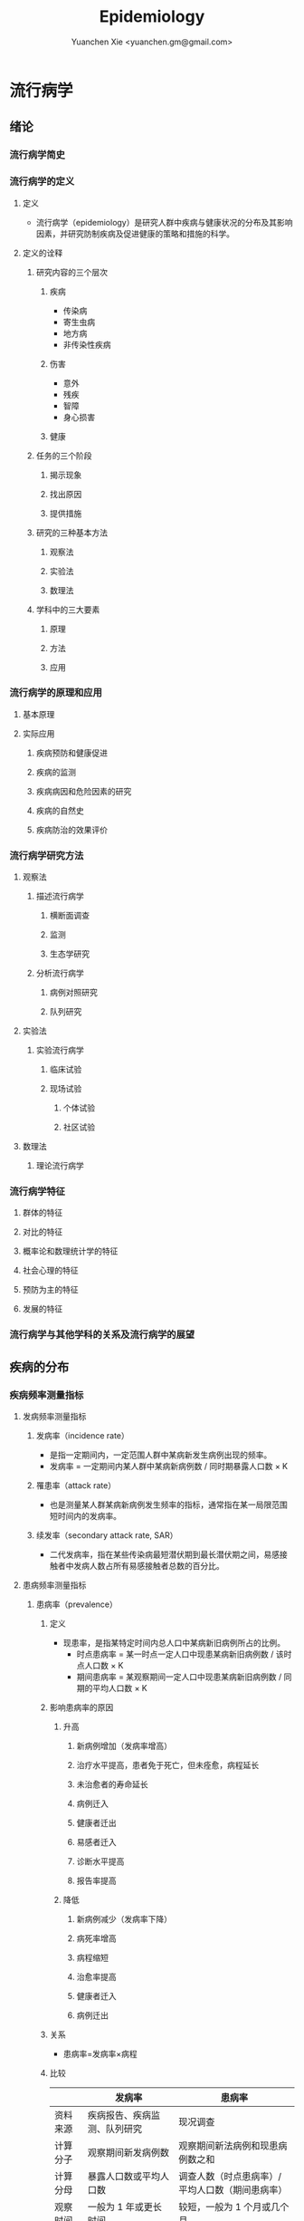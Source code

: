 #+TITLE: Epidemiology
#+AUTHOR: Yuanchen Xie <yuanchen.gm@gmail.com>
#+STARTUP: content
#+STARTUP: indent
* 流行病学
** 绪论
*** 流行病学简史
*** 流行病学的定义
**** 定义
- 流行病学（epidemiology）是研究人群中疾病与健康状况的分布及其影响因素，并研究防制疾病及促进健康的策略和措施的科学。
**** 定义的诠释
***** 研究内容的三个层次
****** 疾病
- 传染病
- 寄生虫病
- 地方病
- 非传染性疾病
****** 伤害
- 意外
- 残疾
- 智障
- 身心损害
****** 健康
***** 任务的三个阶段
****** 揭示现象
****** 找出原因
****** 提供措施
***** 研究的三种基本方法
****** 观察法
****** 实验法
****** 数理法
***** 学科中的三大要素
****** 原理
****** 方法
****** 应用
*** 流行病学的原理和应用
**** 基本原理
**** 实际应用
***** 疾病预防和健康促进
***** 疾病的监测
***** 疾病病因和危险因素的研究
***** 疾病的自然史
***** 疾病防治的效果评价
*** 流行病学研究方法
**** 观察法
***** 描述流行病学
****** 横断面调查
****** 监测
****** 生态学研究
***** 分析流行病学
****** 病例对照研究
****** 队列研究
**** 实验法
***** 实验流行病学
****** 临床试验
****** 现场试验
******* 个体试验
******* 社区试验
**** 数理法
***** 理论流行病学
*** 流行病学特征
**** 群体的特征
**** 对比的特征
**** 概率论和数理统计学的特征
**** 社会心理的特征
**** 预防为主的特征
**** 发展的特征
*** 流行病学与其他学科的关系及流行病学的展望
** 疾病的分布
*** 疾病频率测量指标
**** 发病频率测量指标
***** 发病率（incidence rate）
- 是指一定期间内，一定范围人群中某病新发生病例出现的频率。
- 发病率 = 一定期间内某人群中某病新病例数 / 同时期暴露人口数 × K
***** 罹患率（attack rate）
- 也是测量某人群某病新病例发生频率的指标，通常指在某一局限范围短时间内的发病率。
***** 续发率（secondary attack rate, SAR）
- 二代发病率，指在某些传染病最短潜伏期到最长潜伏期之间，易感接触者中发病人数占所有易感接触者总数的百分比。
**** 患病频率测量指标
***** 患病率（prevalence）
****** 定义
- 现患率，是指某特定时间内总人口中某病新旧病例所占的比例。
  + 时点患病率 = 某一时点一定人口中现患某病新旧病例数 / 该时点人口数 × K
  + 期间患病率 = 某观察期间一定人口中现患某病新旧病例数 / 同期的平均人口数 × K
****** 影响患病率的原因
******* 升高
******** 新病例增加（发病率增高）
******** 治疗水平提高，患者免于死亡，但未痊愈，病程延长
******** 未治愈者的寿命延长
******** 病例迁入
******** 健康者迁出
******** 易感者迁入
******** 诊断水平提高
******** 报告率提高
******* 降低
******** 新病例减少（发病率下降）
******** 病死率增高
******** 病程缩短
******** 治愈率提高
******** 健康者迁入
******** 病例迁出
****** 关系
- 患病率=发病率×病程
****** 比较
|              | 发病率                                         | 患病率                                                           |
|--------------+------------------------------------------------+------------------------------------------------------------------|
| 资料来源     | 疾病报告、疾病监测、队列研究                   | 现况调查                                                         |
| 计算分子     | 观察期间新发病例数                             | 观察期间新法病例和现患病例数之和                                 |
| 计算分母     | 暴露人口数或平均人口数                         | 调查人数（时点患病率）/平均人口数（期间患病率）                  |
| 观察时间     | 一般为 1 年或更长时间                          | 较短，一般为 1 个月或几个月                                      |
| 适用疾病种类 | 各种疾病                                       | 慢性病或病程较长疾病                                             |
| 特点         | 动态描述                                       | 静态描述                                                         |
| 用途         | 疾病流行强度                                   | 疾病现患状况或慢性病流行情况                                     |
| 影响因素     | 相对少，疾病流行情况、诊断水平、疾病报告质量等 | 较多，影响发病率变动的因素，病后死亡或痊愈及康复情况及患者病程等 |
***** 感染率（prevalence of infection）
- 是指在某时间内被检人群中某病原体现有感染者人群所占的比例，通常用百分率表示。
- 感染率的性质与患病率相似。
**** 死亡与生存频率
***** 死亡率（mortality rate）
- 表示在一定期间内，某人群中总死亡人数在该人群中所占的比例，是测量人群死亡危险最常用的指标。
***** 病死率（case fatality rate）
- 表示一定时期内因某病死亡者占该病患者的比例，表示某病患者因该病死亡的危险性。
***** 生存率（survival rate）
- 指接受某种治疗的病人或某病患者中，经 n 年随访尚存活的病人数所占的比例。
**** 疾病负担指标
***** 潜在减寿年数（potential years of life lost, PYLL）
- 是某病某年龄组人群死亡者的期望寿命与实际死亡年龄之差的总和，即死亡所造成的寿命损失。
***** 伤残调整寿命年（disability adjusted life year, DALY）
- 是指从发病到死亡所损失的全部健康寿命年，包括因早死所致的寿命损失年（years of life lost, YLL）
  和疾病所致伤残引起的健康寿命损失年（years lived with disability, YLD）两部分。
*** 疾病流行强度
**** 散发（sporadic）
- 是指发病率呈历年的一般水平，各病例间在发病时间和地点上无明显联系，表现为散在发生。
**** 暴发（outbreak）
- 是指在一个局部地区或集体单位中，短时间内突然发生很多症状相同的病人。
**** 流行（epidemic）
- 是指在某地区某病的发病率显著超过该病历年发病率水平。
**** 大流行（pandemic）
- 某病发病率显著超过该病历年发病率水平，疾病蔓延迅速，涉及地区广，在短期内跨越省界、国界甚至洲界形成世界性流行，称之为大流行。
*** 疾病的分布
**** 人群分布
***** 年龄
****** 横断面分析（cross sectional analysis）
- 分析同一时期不同年龄组或不同年代各年龄组的发病率、患病率或死亡率的变化，多用于某时期传染病或潜伏期较短疾病的年龄分析。
****** 出生队列分析（birth cohort analysis）
- 随访若干年，以观察发病情况。利用出生队列资料将疾病年龄分布和时间分布结合起来描述的方法。
***** 性别
***** 职业
***** 种族和民族
***** 婚姻与家庭
***** 行为生活方式
**** 地区分布
***** 国家间及国家内不同地区的分布
****** 疾病在不同国家间的分布
****** 疾病在同一国家内不同地区的分布
***** 城乡分布
****** 城市
****** 农村
***** 地区聚集性
****** 地方性（endemic）
******* 统计地方性
******* 自然地方性
******* 自然疫源性
****** 输入性疾病
***** 地方性疾病（endemic disease）
****** 该地区的居民发病率高
****** 其他地区居住的人群发病率低，甚至不发病
****** 迁入该地区一段时间后，其发病率和当地居民一致
****** 迁出该地区后，发病率下降，患病症状减轻或自愈
****** 当地的易感动物也可发生同样的疾病
**** 时间分布
***** 短期波动（rapid fluctuation）
- 一般是指持续几天、几周或几个月的疾病流行或疫情暴发，是疾病的特殊存在方式。
***** 季节性（seasonal variation, seasonality）
****** 严格的季节性
****** 季节性升高
***** 周期性（cyclic variation, periodicity）
***** 长期趋势（secular trend, secular change）
**** 疾病的人群、地区、时间分布的综合描述
***** 移民流行病学（migrant epidemiology）
- 若某病发病率或死亡率的差别主要是环境因素作用的结果，则该病在移民人群中的发病率或死亡率与原住国（地区）人群不同，
  而接近移居国（地区）当地人群的发病率或死亡率。
- 若该病发病率或死亡率的差别主要与遗传因素有关，则移民人群与原住国（地区）人群的发病率或死亡率近似，
  而不同于移居国（地区）当地人群。
** 描述性研究
*** 概述
**** 概念
***** 描述性研究（descriptive study）
- 是指利用常规监测记录或通过专门调查获得的数据资料（包括实验室检查结果），按照不同时间及不同人群特征进行分组，
  描述人群中有关疾病或健康状态以及有关特征和暴露因素的分布情况，在此基础上进行比较分析，
  获得疾病三间（人群、地区和时间）分布的特征，进而获得病因线索，提出病因假设。
***** 种类与特点
****** 种类
******* 现况研究
******* 病例报告（case report）
******* 病例系列分析（case series analysis）
******* 个案研究（case study）
******* 历史资料分析
******* 随访研究（follow-up study）
******* 生态学研究
****** 特点
******* 描述性研究以观察为主要研究手段，不对研究对象采取任何干预措施，仅通过观察、收集和分析相关数据，分析和总结研究对象或事件的特点
******* 描述性研究中，其暴露因素的分配不是随机的，且由于研究开始时一般不设立对照组，暴露与结局的时序关系无法确定等原因，对于暴露与结局的关系的因果推断存在一定的局限，但可作一些初步的比较性分析，为后续研究提供线索
***** 用途
****** 描述疾病或者某种健康状况的分布及发生发展的规律
****** 获得病因线索，提出病因假设
*** 现况研究
**** 概述
***** 概念
- 现况研究是通过对特定时点（或期间）和特定范围内人群中的疾病或健康状况和有关因素的分布状况的资料收集、描述，
  从而为进一步的研究提供病因线索。
- 横断面研究（cross sectional study），从观察时间上来说，其所收集的资料是在特定时间内发生的情况，一般不是过去的暴露史或疾病情况，
  也不是追踪观察将来的暴露与疾病情况。
- 患病率研究（prevalence study），从观察分析指标来说，由于这种研究说得到的频率指标一般为特定时间内调查群体的患病频率。
***** 特点
****** 一般在设计阶段不设对照组
****** 特定时间
****** 确定因果联系时受到限制
****** 对研究因素固有的暴露因素可以作因果推断
****** 用现在的暴露（特征）来替代或估计过去情况的条件
****** 定期重复进行可以获得发病率资料
***** 研究类型与用途
****** 普查（census）
- 全面调查，是指在特定时点或时期内、特定范围内的全部人群（总体）作为研究对象的调查。
******* 目的
******** 早期发现、早期诊断和早期治疗病人
******** 了解慢性病的患病及急性传染病的疫情分布
******** 了解当地居民健康水平
******** 了解人体各类生理生化指标的正常值范围
******* 优点
******** 调查对象为全体目标人群，不存在抽样误差
******** 可以同时调查目标人群中多种疾病或健康状况的分布情况
******** 能发现目标人群中的全部病例，在实现「三早」预防的同时，全面地描述疾病的分布与特征，为病因分析研究提供线索
******* 缺点
******** 不适用于患病率低且无简便易行诊断手段的疾病
******** 由于工作量大而不易细致，难免存在漏查
******** 调查人员涉及面广，掌握调查技术和检查方法的熟练程度不一，对调查项目的理解往往很难统一和标准化，较难保证调查质量
******** 耗费的人力、物力资源一般较大，费用往往较高
****** 抽样调查（sampling survey）
- 是相对于普查的一种比较常用的现况研究方法，指通过随机抽样的方法，对特定时点、特定范围内人群的一个代表性样本进行调查，
  以样本的统计量来估计总体参数所在范围，即通过对样本中的研究对象的调查研究来推论其所在总体的情况。
******* 确定高危人群
******* 评价疾病监测、预防接种等防治措施的效果
**** 设计与实施
***** 明确调查目的与类型
***** 确定研究对象
***** 确定样本量和抽样方法
****** 样本量
******* 预期现患率（ /p/ ）
- 50%时，所需样本量最大
******* 对调查结果精确性的要求
- 容许误差（ /d/ ）越大，所需样本量就越小
******* 要求的显著性水平（α）
- α值越小，即显著性水平要求越高，样本量要求越大
******* n×p>5
- S_p = sqrt(pq/n)
- n = pq/(S_p)^2 = pq/(d/z_α)^2 = (z^α)^2×pq/d^2
******* n×p≦5
- Poisson 分布估算样本量
****** 抽样方法
******* 单纯随机抽样（simple random sampling）
******* 系统抽样（systematic sampling）
******** 优点
********* 可以在不知道总体单位数的情况下进行抽样
********* 在现场人群中较易进行
********* 样本是从分布在总体内部的各部分的单元中抽取的，分布比较均匀，代表性较好
******** 缺点
********* 假如总体各单位的分布有周期性趋势，而抽取的间隔恰好与此周期或其倍数吻合，则可能使样本产生偏性
******* 分层抽样（stratified sampling）
- 先将总体按某种特征分为若干次级总体（层），再从每一层内进行单纯随机抽样，组成一个样本。
- 每一层内个体变异越小越好，层间变异则越大越好。
******** 按比例分配（proportional allocation）
- 各层内抽样比例相同。
******** 最优分配（optimum allocation）
- 各层抽样比例不同，内部变异小的层抽样比例小，内部变异大的层抽样比例大，此时获得的样本均数或样本率的方差最小。
******* 整群抽样（cluster sampling）
******** 单纯整群抽样（simple cluster sampling）
******** 二阶段抽样（two stages sampling）
******** 特点
********* 易于组织、实施方便，可以节省人力、物力
********* 群间差异越小，抽取的群越多，则精确度越高
********* 抽样误差较大，常在单纯随机抽样样本量估算的基础上再增加 1/2
******* 多阶段抽样（multi-stage sampling）
***** 资料收集、整理与分析
****** 确定拟收集资料的内容
****** 调查员培训
****** 资料的收集方法
****** 资料的整理与分析
**** 偏倚及其控制
***** 常见的偏倚（bias）
- 从研究设计、到实施、到数据处理和分析的各个环节中产生的系统误差，以及结果解释、推论中的片面性，
  导致研究结果与真实情况之间出现倾向性的差异，从而错误地描述暴露与疾病之间的联系，则称之为偏倚。
***** 偏倚的控制
**** 优缺点
*** 现况研究实例
**** 目的和研究类型
**** 研究对象、样本量及抽样方法
**** 研究内容和资料的收集、整理与分析
**** 研究结论
*** 生态学研究（ecological study）
**** 概述
***** 生态学研究，相关性研究（correlational study）
- 是描述性研究的一种类型，它是在群体的水平上研究某种暴露因素与疾病之间的关系，以群体为观察和分析单位，
  通过描述不同人群中某因素的暴露状况与疾病的频率，分析该暴露因素与疾病之间的关系。
***** 特点
- 生态学研究在收集疾病和健康状态以及某暴露因素的资料时，不是以个体为观察和分析的单位，而是以群体为单位的，
  这是生态学研究的最基本特征。
***** 用途
****** 提供病因线索，产生病因假设
****** 评估人群干预措施的效果
**** 类型
***** 生态比较研究（ecological comparison study）
***** 生态趋势研究（ecological trend study）
**** 优缺点
***** 优点
***** 局限性
****** 生态学缪误（ecological fallacy）
- 最主要的缺点。
- 由于生态学研究以各个不同情况的个体“集合”而成的群体（组）为观察和分析的单位，以及存在的混杂因素等原因而造成研究结果与真实情况不符。
****** 混杂因素往往难以控制
****** 生态学研究难以确定两变量之间的因果联系
**** 地理信息系统（geographic information system, GIS）在生态学研究中的应用
**** 实例
** 队列研究（cohort study）
*** 概述
**** 概念
- 队列研究是将人群按是否暴露于某可疑因素及其暴露程度分为不同的亚组，追踪其各自的结局，比较不同亚组之间结局频率的差异，
  从而判定暴露因子与结局之间有无因果关联及关联大小的一种观察性研究（observational study）方法。
- 暴露（exposure）是指研究对象接触过某种待研究的物质（如重金属）或具有某种待研究的特征（如年龄、性别及遗传等）或行为（如吸烟）。
- 暴露在不同的研究中有不同的含义，可以是有害的，也可以是有益的，但一定是本研究需要探讨的因素，因此它是与特定的研究目的密切相关的。
- 出生队列（birth cohort），指特定时期内出生的一组人群。
- 暴露队列（exposure cohort），泛指具有某种共同暴露或特征的一组人群。
- 危险因素（risk factor），泛指能引起某特定不良结局（outcome）发生，或使其发生的概率增加的因子，
  包括个人行为、生活方式、环境和遗传等多方面的因素。
**** 基本原理、基本特点
***** 属于观察法
***** 设立对照组
***** 由「因」及「果」
***** 能确证暴露与结局的因果关系
**** 研究目的
***** 检验病因假设
***** 评价预防效果
***** 研究疾病的自然史
***** 新药的上市后监测
**** 研究类型
***** 前瞻性队列研究
****** 应有明确的检验假设
****** 所研究疾病的发病率或死亡率应较高
****** 应明确规定暴露因素
****** 应明确规定结局变量
****** 应有把握获得足够的观察人群
****** 大部分观察人群应能被随访到研究结束
****** 应有足够的人力、财力、物力支持该项工作
***** 历史性队列研究
****** 应有明确的检验假设
****** 所研究疾病的发病率或死亡率应较高
****** 应明确规定暴露因素
****** 应明确规定结局变量
****** 应有把握获得足够的观察人群
****** 在过去某段时间内是否有足够数量的、完整可靠的有关研究对象的暴露和结局的历史记录或档案材料
***** 双向性队列研究
*** 研究设计与实施
**** 确定研究因素
**** 确定研究结局
- 结局变量（outcome variable），结果变量，是指随访观察中将出现的预期结果事件，也即研究者希望追踪观察的事件。
  结局就是队列研究观察的自然终点（natural end）。
**** 确定研究现场与研究人群
***** 研究现场
***** 研究人群
****** 暴露人群（exposure population）
******* 职业人群
******* 特殊暴露人群
******* 一般人群
******* 有组织的人群团体
****** 对照人群（control population）
******* 内对照（internal control）
- 先选择一组研究人群，将其中暴露于所研究因素的对象作为暴露组，其余非暴露者即为对照组。
******* 外对照（external control）
- 当选择职业人群或特殊暴露人群作为暴露人群时，常需在人群之外去寻找对照组。
******* 总人口对照（total population control）
******* 多重对照（multiple control）
**** 确定样本量
***** 问题
****** 暴露组与对照组的比例
****** 失访率
***** 影响样本量的因素
****** 一般人群（对照人群）中所研究疾病的发病率 p_0
- 在暴露组发病率 p_1 > p_0，且 p_1 与 p_0 之差一定的条件下，p_0 越接近 0.5，则所需样本量就越大。
****** 暴露组与对照组人群发病率之差
****** 要求的显著性水平
****** 功效（power），把握度（1-β）
***** 样本量的计算
**** 资料的收集与随访
***** 基线资料的收集
- 基线信息（baseline information）
***** 随访（follow up）
****** 随访对象与方法
****** 随访内容
****** 观察终点（end-point）
- 是指研究对象出现了预期的结果，达到了这个观察终点，就不再对该研究对象继续随访。
****** 观察终止时间
- 整个研究工作截止的时间，也即预期可以得到结果的时间。
****** 随访间隔
****** 随访者
**** 质量控制
*** 资料的整理与分析
**** 基本整理模式
**** 人时的计算
***** 以个人为单位计算暴露人年（精确法）
***** 用近似法计算暴露人年
***** 用寿命表法计算人年
**** 率的计算
***** 常用指标
****** 累积发病率（cumulative incidence）
- 研究人群的数量较大且比较稳定。
- 量值变化范围为 0~1。
****** 发病密度（incidence density）
- 队列研究观察的时间比较长，需以观察人时为分母计算发病率，用人时为单位计算出来的率带有瞬时频率性质称为发病密度。
****** 标化比
- 标化死亡比（standardized mortality ratio, SMR）
- 标化比例死亡比（standardized proportional mortality ratio, SPMR）
***** 显著性检验
****** u 检验
****** 其他
**** 效应的估计
***** 相对危险度（RR），危险度比（risk ratio）或率比（rate ratio）
- 暴露组发病或死亡的危险是对照组的多少倍。
***** 归因危险度（AR），特异危险度、危险度差（risk difference, RD）、超额危险度（excess risk）
- 暴露组发病率与对照组发病率相差的绝对值。
***** 归因危险度百分比（AR%），病因分值（etiologic fraction, EF）
- 暴露人群中的发病或归因于暴露的部分占全部发病或死亡的百分比。
***** 人群归因危险度（population attributable risk, PAR），人群病因分值（population etiologic fraction, PEF）
- 总人群发病率中归因于暴露的部分。
***** 人群归因危险度百分比（PAR%）
- 指 PAR 占总人群全部发病（或死亡）的百分比。
***** 剂量-反应关系的分析
- 如果某种暴露存在剂量-效应关系（dose-effect relationship），即暴露的剂量越大，其效应越大，则该种暴露作为病因的可能性就越大。
*** 常见的偏倚及其控制
**** 选择偏倚
**** 失访偏倚
- 失访（loss to follow-up）
*** 优点与局限性
**** 优点
***** 研究对象的暴露资料是在结局发生之前收集的，并且都是由研究者亲自观察得到的，所以资料可靠，一般不存在回忆偏倚
***** 可以直接获得暴露组和对照组人群的发病或死亡率，可直接计算出 RR 和 AR 等反映疾病危险强度的指标，可以充分而直接地分析暴露的病因作用
***** 由于病因发生在前，疾病发生在后，因果现象发生的时间顺序是合理的，加之偏倚较少，又可直接计算各项测量疾病危险强度的指标，一般可证实病因联系
***** 有助于了解人群疾病的自然史，有时还可能获得多种预期以外的疾病的结局资料，可分析一因与多种疾病的关系
**** 局限性
***** 不适于发病率很低的疾病的病因研究，这种情况下需要的研究对象数量太大，前瞻性队列研究一般难以达到
***** 由于随访时间较长，对象不易保持依从性，容易产生失访偏倚。应尽量缩短随访期
***** 在随访过程中，未知变量引入人群，或人群中已知变量的变化，都可使结局受到影响，使分析复杂化
***** 研究耗费的人力、物力、财力和时间较多
** 病例对照研究（case-control study）
*** 基本原理
- 以当前已经确诊的还有某特定疾病的一组病人作为病例组，以不患有该病但具有可比性的一组个体作为对照组，
  通过询问、实验室检查或复查病史，搜集研究对象既往各种可能的危险因素的暴露史，测量并比较病例组与对照组中各因素的暴露比例，
  经统计学检验，若两组差别有意义，则可认为因素与疾病之间存在着统计学上的关联。
- 在评估了各种偏倚对研究结果的影响之后，再借助病因推断技术，推断出某个或某些暴露因素是疾病的危险因素，从而达到探索和检验疾病病因假说的目的。
*** 研究类型
**** 病例与对照不匹配
**** 病例与对照匹配
- 匹配（matching），配比，即要求对照在某些因素或特征上与病例保持一致，目的是对两组进行比较时排除匹配因素的干扰。
***** 频数匹配（frequency matching）
- 频数匹配首先应当知道或估计出匹配变量每一层的病例数，然后从备选对照中选择对照，直至达到每层所要求的数目，
  不一定要求绝对数相等，重要的是比例相同。
***** 个体匹配（individual matching）
- 以病例和对照个体为单位进行匹配叫个体匹配。
- 1:1 匹配，即为每一个病例配一名对照，又称配对（pair matching）。
**** 衍生的研究类型
***** 巢式病例对照研究（nested case-control study, case control study nested in a cohort）
***** 病例队列研究（case-cohort study）
***** 病例交叉设计（case-crossover design）
***** 病例时间对照设计（case-time-control design）
***** 病例病例研究（case-case study）
*** 一般实施步骤
**** 提出假设
**** 明确适宜的研究类型
**** 病例与对照的来源与选择
- 医院为基础的病例对照研究（hospital-based case-control study）
- 社区为基础的病例对照研究（community-based case-control study）
- 人群为基础的病例对照研究（population-based case-control study）
***** 病例的选择
****** 对疾病的规定
****** 对病例其他特征的规定
***** 对照的选择
****** 原则
******* 排除选择偏倚
******* 缩小信息偏倚
******* 缩小不清楚或不能很好测量的变量引起的残余混杂
******* 在满足真实性要求的逻辑限制的前提下使统计把握度达到最大
****** 实际来源
******* 同一个或多个医疗机构中诊断的其他病例
******* 病例的邻居或所在同一居委会、住宅区内的健康人或非该病病人
******* 社会团体人群中的非该病病人或健康人
******* 社区人口中的非该病病人或健康人
******* 病例的配偶、同胞、亲戚、同学或同事等
***** 比较以社区为基础和以医院为基础的病例对照研究
| 以社区为基础                               | 以医院为基础                             |
|--------------------------------------------+------------------------------------------|
| 可以较好地确定源人群                       | 研究对象的可及性好                       |
| 对照的暴露史更可能反映病例源人群的暴露情况 | 比较容易从医疗记录和生物标本收集暴露信息 |
**** 确定样本量
***** 影响因素
****** 研究因素在对照组中的暴露率 p_0
****** 预期中该因素的效应强度
****** 希望达到的检验的显著性水平，即Ⅰ类错误的概率α
****** 希望达到的检验功效也即把握度（1-β）
***** 估计方法
- 所估计的样本量并非绝对精确的数值
- 样本量越大，结果的精确度越好。实际工作中应当权衡利弊
- 总样本量相同的情况下，病例组和对照组样本量相等时统计学效率最高
****** 非匹配设计且病例数与对照数相等
****** 非匹配设计且病例数与对照数不等
****** 1:1 配对设计
****** 1:R 匹配设计
**** 研究因素的选定与测量
***** 变量的选定
***** 变量的定义
***** 变量的测量
**** 资料的收集
*** 资料的整理与分析
**** 资料的整理
***** 原始资料的核查
***** 原始资料的录入
**** 资料的分析
***** 描述性的统计
****** 描述研究对象的一般特征
****** 均衡性检验
***** 统计性推断
- 比值比（odds ratio, OR），暴露者的疾病危险性为非暴露者的多少倍。
****** 不匹配不分层资料
****** 不匹配分层资料
****** 分级暴露资料
****** 匹配资料
****** 归因分值（attributable fraction, AF），病因分值（etiologic fraction, EF）
***** 功效（power），把握度
- 拒绝无效假设的能力。
*** 常见偏倚及其控制
**** 选择偏倚
- 由于选入的研究对象与未选入的研究对象在某些特征上存在差异而引起的系统误差称为选择偏倚。
***** 入院率偏倚（admission rate bias），Berkson 偏倚
***** 现患病例-新发病例偏倚（prevalence-incidence bias），奈曼偏倚（Neyman bias）
***** 检出症候偏倚（detection signal bias），暴露偏倚（unmasking bias）
***** 时间效应偏倚（time effect bias）
**** 信息偏倚
***** 回忆偏倚（recall bias）
***** 调查偏倚（investigation bias）
**** 混杂偏倚
*** 研究实例
**** 研究背景
**** 研究方法
**** 主要研究结果
*** 优点与局限性及实施时应注意的问题
**** 优点
| 病例对照研究                                 | 队列研究                                                           |
|----------------------------------------------+--------------------------------------------------------------------|
| 特别适用于罕见病的研究，不需要太多研究对象   | 资料可靠，一般不存在回忆偏倚                                       |
| 相对更省力、省钱、省时间，较易于组织实施     | 可以直接获得暴露组和对照组人群的发病率或死亡率，分析暴露的病因作用 |
| 不仅应用于病因的探讨，而且广泛应用于许多方面 | 检验病因假说的能力较强，一般可证实病因联系                         |
| 可以同时研究多个因素与某种疾病的联系         | 有助于了解人群疾病的自然史。分析一种原因与多种疾病的关系           |
| 对研究对象多无损害                           | 样本量大，结果比较稳定                                             |
**** 局限性
| 病例对照研究                                           | 队列研究                                                         |
|--------------------------------------------------------+------------------------------------------------------------------|
| 不适于研究人群中暴露比例低的因素，因为需要很大的样本量 | 不适于发病率很低的疾病的病因研究，因为需要的研究对象数量太大     |
| 选择研究对象时，难以避免选择偏倚                       | 由于随访时间较长，对象不易保持依从性，容易产生各种各样的失访偏倚 |
| 信息的真实性难以保证，暴露与疾病的时间先后常难以判断   | 研究耗费的人力、物力、财力和时间较多                             |
| 获取既往信息时，难以避免回忆偏倚                       | 由于消耗太大，对研究设计的要求更严密                             |
| 不能测定暴露组和非暴露组疾病的率                       |                                                                  |
**** 实施病例对照应注意的问题
** 实验流行病学（experimental epidemiology）
*** 概述
**** 实验流行病学，流行病学实验（epidemiological experiment）
- 是指研究者根据研究目的，按照预先确定的研究方案将研究对象随机分配到试验组和对照组，对试验组人为地施加或减少某种因素，
  然后追踪观察该因素的作用结果，比较和分析两组或多组人群的结局，从而判断处理因素的效果。
**** 基本特点
***** 属于前瞻性研究
***** 随机分组
***** 具有均衡可比的对照组
***** 有人为施加的干预措施
**** 主要类型
***** 临床试验（clinical trial）
***** 现场试验（field trial）
***** 社区试验（community trial），社区干预试验（community intervention trial）
**** 主要用途
***** 验证假设
***** 评价疾病防治效果
*** 临床试验
**** 概念和目的
- 以病人为研究对象，按照随机的原则分组，评价临床各种治疗措施有效性的方法。
***** 对新药进行研究
***** 对目前临床上应用的药物或治疗方案进行评价，从中找出一种最有效的方案
**** 分期
***** Ⅰ期临床试验
***** Ⅱ期临床试验
***** Ⅲ期临床试验
***** Ⅳ期临床试验
**** 特点
***** 具有实验性研究的特性
****** 对照
****** 随机化
****** 盲法
****** 重复
***** 研究对象具有特殊性
***** 要考虑医学伦理学问题
***** 要科学评价临床疗效
**** 设计和实施
***** 制订试验计划
****** 明确试验的目的
****** 明确试验对象的具体要求和来源
****** 明确规定研究因素
****** 确定观察指标
****** 确定随访观察时间及资料的收集方法
****** 资料收集后要进行整理和分析，设计时说明统计分析方法
***** 确定研究人群
****** 必须使用统一的人选和排除标准，确保试验组和对照组的可比性
****** 入选的研究对象应能从试验中受益
****** 尽可能选择已确诊的或症状和体征明显的病人作研究对象
****** 尽可能不用孕妇作为研究对象
****** 尽量选择依从者作研究对象
***** 确定样本含量
****** 决定样本量大小的因素
******* 计数资料等为分析指标时，频率指标越低，所需的样本量越大
******* 试验组和对照组结局事件比较的数值差异越小，所需的样本量越大
******* 检验的显著水平α（Ⅰ型错误的概率）和检验功效 1-β（β为Ⅱ型错误的概率）：α和β越小，所需样本量越大
******* 单侧检验所需样本量小，双侧检验所需样本量大
****** 最终确定研究所需样本量时，注意
******* 计算说得的 N 是一组人群（试验组或对照组）的大小
******* 考虑到可能发生的失访，应在公式计算的基础上增加 10%~15%作为实际应用的样本量
***** 设立严格的对照
****** 影响研究效应的主要因素
******* 不能预知的结局（unpredictable outcome）
******* 疾病的自然史
******* 霍桑效应（Hawthorne effect）
- 正在进行的研究对被研究者的影响（常常是有利的影响）。
******* 安慰剂效应（placebo effect）
******* 潜在的未知因素的影响
****** 常用的对照方法
******* 标准对照（standard control），阳性对照（positive control）
******* 安慰剂对照（placebo control），阴性对照（negative control）
******* 交叉对照（crossover control）
******* 互相对照（mutual control）
******* 自身对照（self control）
***** 随机分组
****** 原则
- 随机化是为了使对照组与试验组具有可比性，提高研究结果的真实性，减少偏倚。
- 每位研究对象被分配到试验组或对照组的机会相等，而不受研究者或受试者主观愿望或客观因素所影响。
****** 方法
******* 简单随机法（simple randomization）
******* 区组随机法（block randomization）
******* 分层随机法（stratified randomization）
***** 应用盲法
****** 单盲（single blind）
****** 双盲（double blind）
****** 三盲（triple blind）
***** 收集、整理与分析资料
****** 收集资料
****** 整理资料
******* 不合格（ineligibility）的研究对象
******* 不依从（noncompliance）的研究对象
- 随机对照干预试验实际依从和分组
  |                | A 治疗                     | A 治疗      | B 治疗      | B 治疗                     |
  |----------------+----------------------------+-------------+-------------+----------------------------|
  | 实际依从情况   | 未完成 A 治疗或改为 B 治疗 | 完成 A 治疗 | 完成 B 治疗 | 未完成 B 治疗或改为 A 治疗 |
  | 资料整理后分组 | ①                         | ②          | ③          | ④                         |
******** 意向性分析（intention-to-treat(ITT) analysis）
- 比较①组+②组与③组+④组。反映了原来试验意向干预的效果。
******** 遵循研究方案分析（per-protocol(PP) analysis）
- 比较①组和③组，而不分析②组和④组。
******** 接受干预措施分析
- 比较①组+④组和②组+③组。
******* 失访（loss to follow-up）的研究对象
****** 分析资料
******* 有效率（effective rate）
- 治疗有效例数 / 治疗的总例数 × 100%
******* 治愈率（cure rate）
- 治愈例数 / 治疗总人数 × 100%
******* 病死率（case fatality rate）
- 因该病死亡人数 / 某病受治疗人数 × 100%
******* 不良事件发生率（adverse event rate）
- 发生不良事件病例数 / 可供评价不良事件的总病例数 × 100%
******* 生存率（survival rate）
- N 年生存率 = N 年存活的病例数 / 随访满 N 年的病例数 × 100%
******* 相对危险度降低（relative risk reduction, RRR）
- (对照组事件发生率 - 试验组事件发生率) / 对照组事件发生率
******* 绝对危险度降低（absolute risk reduction, ARR）
- 对照组事件发生率 - 试验组事件发生率
******* 需治疗人数（number needed to treat, NNT）
- NNT = 1/ARR
***** 多因素试验设计
**** 偏倚及其控制
***** 选择偏倚
***** 测量偏倚
***** 干扰和沾染
***** 依从性
*** 现场试验和社区试验
**** 主要目的
***** 评价预防措施的效果
***** 验证病因和危险因素
***** 评价卫生服务措施和公共卫生实践的质量
**** 设计类型
***** 随机对照试验
***** 整群随机对照试验
***** 类试验
**** 设计和实施中应注意的问题
***** 结局变量的确定
***** 减少失访
***** 避免「沾染」
***** 控制混杂因素
**** 评价效果的指标
***** 保护率（protection rate, PR）
- (对照组发病（或死亡）率 - 试验组发病（或死亡）率) / 对照组发病（或死亡）率 × 100%
***** 效果指数（index of effectiveness, IE）
- 对照组发病率 / 试验组发病率
***** 抗体阳转率（antibody positive conversion rate）
- 抗体阳性人数 / 疫苗接种人数 × 100%
***** 抗体几何平均滴度（GMT）
- GMT = (anti log2^m)×C = 2^m/C
*** 优缺点和注意的问题
**** 优缺点
***** 优点
****** 按照随机化的方法，将研究对象分为试验组和对照组，提高了可比性，能较好地控制研究中的偏倚和混杂
****** 前瞻性研究，通过随访将每个对象的干预过程和结局自始至终观察到底，通过和对照组比较，最终的论证强度高
****** 有助于了解疾病的自然史，并且可以获得一种干预和多个结局的关系
***** 缺点
****** 整个试验设计和实施条件要求高、控制严、难度大，在实际工作中有时难以做到
****** 受干预措施适用范围的约束，所选择的研究对象代表性不够，以致会不同程度影响试验结果推论到总体
****** 研究人群数量大，随访时间长，依从性不易做得很好，影响试验效应的评价
****** 由于研究因素是研究者为实现研究目的而施加于研究对象，故容易涉及伦理道德问题
**** 应注意的问题
***** 伦理道德（ethics）问题
****** 研究必须遵从普遍接受的科学原则，保证涉及人群的试验能够获得有科学价值的结果
****** 每项人体试验的设计与实施均应在试验方案中明确说明
****** 受试人群能够从研究的结果中受益
****** 受试者必须是自愿参加并且对研究项目有充分了解（知情同意）
****** 尊重受试者保护自身的权利，尽可能采取措施将影响降至最低
****** 任何新的预防或干预措施一般应当同目前常用（标准）的措施比较
****** 较长的试验期限可能会导致「延误」问题
***** 可行性问题
***** 随机化分组和均衡性问题
***** 报告研究结果要注意的问题
** 筛检（screening）
*** 概述
**** 概念
- 运用快速、简便的试验、检查或其他方法，将健康人群中那些可能有病或缺陷、但表面健康的个体，同那些可能无病者鉴别开来。
**** 目的与应用
***** 在外表健康的人群中发现可能患有某病的个体，并进一步进行确诊和早期治疗，实现二级预防
***** 发现人群中某些疾病的高位个体，并从病因学的角度采取措施，以减少疾病的发生，降低发病率，达到一级预防
***** 识别疾病的早期阶段，帮助了解疾病的自然史，揭示疾病的「冰山现象」
**** 类型
***** 对象的范围
****** 整群筛检（mass screening），普查
- 在疾病患（发）病率很高的情况下，对一定范围内人群的全体对象进行普遍筛检
****** 选择性筛检（selective screening）
***** 项目的多少
****** 单项筛检（single screening）
****** 多项筛检（multiple screening）
***** 目的
****** 治疗性筛检（therapeutic screening）
****** 预防性筛检（preventive screening）
**** 实施原则
***** 筛检的疾病
***** 疾病的筛检试验
***** 疾病的治疗
***** 整个筛检项目
**** 伦理学问题
*** 筛检试验（screening test）的评价
**** 定义
- 用于识别外表健康的人群中可能患有某疾病的个体或未来发病危险性高的个体的方法。
|      | 筛检试验                                     | 诊断试验                                             |
|------+----------------------------------------------+------------------------------------------------------|
| 对象 | 表面健康的人或无症状的病人                   | 病人或筛检阳性者                                     |
| 目的 | 把可能患有某病的个体与可能无病者区分开来     | 把病人与可疑有病但实际无病的人区分开来               |
| 要求 | 快速、简便，有高灵敏度，尽可能发现所有的病人 | 复杂、准确性和特异度高，结果具有更高的准确性和权威性 |
| 费用 | 经济、简单、廉价                             | 一般花费较高                                         |
| 处理 | 阳性者须进一步作诊断试验以确诊               | 阳性者要随之以严密观察和及时治疗                     |
***** 简单性
***** 廉价性
***** 快速性
***** 安全性
***** 可接受性
**** 评价方法
***** 确定「金标准」
- 金标准，指当前临床医学界公认的诊断疾病的最可靠的方法。
***** 选择受试对象
***** 确定样本量
***** 整理评价结果
| 筛检试验 | 金标准患者 | 金标准非患者 | 合计 |
|----------+------------+--------------+------|
| 阳性     | 真阳性 A   | 假阳性 B     | R_1  |
| 阴性     | 假阳性 C   | 真阴性 D     | R_2  |
|----------+------------+--------------+------|
| 合计     | C_1        | C_2          | N    |
**** 评价指标
***** 真实性（validity），效度，准确性（accuracy）
- 测量值与实际值相符合的程度。
****** 灵敏度（sensitivity），真阳性率（true positive rate）
- 实际有病而按该筛检试验的标准被正确地判为有病的百分比。
- = A/(A+C) ×100%
****** 假阴性率（false negative rate），漏诊率
- 实际有病，根据筛检试验被确定为无病的百分比。
- = C/(A+C) ×100%
****** 特异度（specificity），真阴性率（true negative rate）
- 实际无病按该筛检标准被正确地判为无病的百分比。
- = D/(B+D) ×100%
****** 假阳性率（false positive rate），误诊率
- 实际无病，但根据筛检被判为有病的百分比。
- = B/(B+D) ×100%
****** 正确指数，约登指数（Youden's index）
- 正确指数 = (灵敏度 + 特异度)-1 = 1-(假阴性率 + 假阳性率)
****** 似然比（likelihood ratio, LR）
- 同时反映灵敏度和特异度的复合指标，即有病者中得到某一筛检试验结果的概率与无病者得出这一概率的比值。
- 全面反映了筛检试验的诊断价值，只涉及灵敏度与特异度，不受患病率的影响。
******* 阳性似然比（positive likelihood ratio, +LR）
- 反映了筛检试验正确判断阳性的可能性是错误判断阳性可能性的倍数。比值越大，试验结果阳性时为真阳性的概率越大。
- +LR = 真阳性率 / 假阳性率 = 灵敏度 / (1- 特异度 )
******* 阴性似然比（negative likelihood ratio, -LR）
- 表示错误判断阴性的可能性是正确判断阴性可能性的倍数。比值越小，试验结果阴性时为真阴性的可能性越大。
- -LR = 假阴性率 / 真阴性率 = (1- 灵敏度) / 特异度
***** 可靠性（reliability），信度，精确度（precision），可重复性（repeatability）
- 在相同条件下用某测量工具重复测量同一受试者时获得相同结果的稳定程度。
****** 标准差和变异系数
- 变异系数（coefficient variance, CV）
- CV = (标准差 / 算术均数) × 100%
****** 符合率与 Kappa 值
******* 符合率（agreement/consistency rate），一致率
- = (A+D)/(A+B+C+D)×100%
******* Kappa
- = (N(A+D) - (R_1 C_1 + R_2 C_2)) / (N^2 - (R_1 C_1 + R_2 C_2))
****** 实际工作中，影响筛检试验可靠性的因素
******* 受试对象生物学变异
******* 观察者
******* 实验室条件
***** 预测值
- 当灵敏度与特异度一定，疾病患病率降低时，阳性预测值降低，阴性预测值升高。
- 当患病率不变，降低灵敏度，特异度将升高，此时阳性预测值将升高，阴性预测值将下降。
****** 阳性预测值（positive predictive value）
- 筛检试验阳性者患目标疾病的可能性。
- = A / (A+B) × 100%
- = 灵敏度×患病率 / (灵敏度×患病率 + (1-患病率)(1-特异度))
****** 阴性预测值（negative predictive value）
- 筛检试验阴性者不患目标疾病的可能性。
- = D / (C+D) × 100%
- = 特异度×(1-患病率) / (特异度×(1-患病率) + (1-灵敏度)×患病率)
**** 筛检试验阳性结果截断值的确定
- 截断值（cut off point），临界点
***** 临界点的选择
****** 如疾病的预后差，漏诊病人可能带来严重后果，且目前又有可靠的治疗方法，则临界点向左移
- 提高灵敏度，尽可能发现可疑病人，但会使假阳性增多。
****** 如疾病的预后不严重，且现有诊疗方法不理想，临界点可右移
- 提高特异度，尽可能将非患者鉴别出来，减少假阳性率。
****** 如果假阳性者作进一步诊断的费用太高，为了节约经费，也可考虑将临界点向右移
****** 如果灵敏度和特异度同等重要，可将临界点定在非病人与病人的分布曲线的交界处
***** 受试者工作特征曲线（receiver operator characteristic curve, ROC 曲线）
- 横轴表示假阳性率（1-特异度），纵轴表示真阳性率（灵敏度），
  曲线上任意一点代表某项筛检试验的特定阳性标准值相对应的灵敏度和特异度对子。
- 将最接近 ROC 曲线左上角那一点定为最佳临界点。
- ROC 曲线下面积反映了诊断试验价值的大小，面积越大，越接近 1.0，诊断的真实度越高；
  越接近 0.5，诊断的真实度越低；当等于 0.5 时，则无诊断价值。
*** 筛检效果的评价
**** 筛检效果的评价指标
***** 收益（yield），收获量
- 指经筛检后能使多少原来未发现的病人（或临床前期患者、高危人群）得到诊断和治疗。
****** 选择患病率高的人群（即高危人群）
****** 选用高灵敏度的筛检试验
****** 采用联合试验
******* 串联试验（serial test），系列试验
- 全部筛检试验结果均为阳性者才定为阳性。
- 可以提高特异度，但使灵敏度降低。
******* 并联试验（parallel test），平行试验
- 全部筛检试验中，任何一项筛检试验结果阳性就可定为阳性。
- 可以提高灵敏度，却降低了特异度。
***** 生物学效果的评价
****** 病死率
****** 死亡率
****** 生存率
****** 效果指数（index of effectiveness, IE）
- 未筛检组的事件发生率与筛检组的事件发生率之比。
****** 绝对危险度降低（absolute risk reduction, ARR）
- 未筛检组的事件发生率与筛检组的事件发生率之差。
****** 相对危险度降低（relative risk reduction, RRR）
- 未筛检组的事件发生率与筛检组的事件发生率之差，再除以未筛检组的事件发生率。
****** 需要筛检人数（number needed to be screened, NNBS）
- NNBS = 1/ARR
***** 卫生经济学效果的评价
****** 成本-效果分析（cost-effectiveness analysis）
****** 成本-效益分析（cost-benefit analysis）
****** 成本-效用分析（cost-utility analysis）
**** 筛检评价中存在的偏倚
***** 领先时间偏倚（lead time bias）
***** 病程长短偏倚（length bias）
***** 过度诊断偏倚（over diagnosis bias）
***** 志愿者偏倚（volunteer bias）
** 偏倚及其控制
*** 选择偏倚（selection bias）
- 被选入到研究中的研究对象，与没有被选入者特征上的差异所导致的系统误差。
**** 种类
***** 入院率偏倚（admission rate bias），伯克森偏倚（Berkson's bias）
***** 现患病例-新发病例偏倚（prevalence-incidence bias），奈曼偏倚（Neyman bias）
***** 检出症候偏倚（detection signal bias）
***** 无应答偏倚（non-response bias）
***** 易感性偏倚（susceptibility bias）
**** 测量
**** 控制
***** 掌握发生环节
***** 严格选择标准
***** 研究对象的合作
***** 采用多种对照
*** 信息偏倚（information bias），观察偏倚（observational bias）
**** 种类
***** 回忆偏倚（recall bias）
***** 报告偏倚（reporting bias）
***** 暴露怀疑偏倚（exposure suspicion bias）
***** 诊断怀疑偏倚（diagnostic suspicion bias）
***** 测量偏倚（detection bias）
**** 测量
**** 控制
***** 严格信息标准
***** 盲法收集信息
***** 采用客观指标
***** 调查技术的应用
***** 统计学处理
*** 混杂偏倚（confounding bias），混杂
**** 混杂因素及其特点
***** 混杂因素（confounding factor），外来因素（extraneous factor），混杂因子，混杂变量
- 与研究因素和研究疾病均有关，若在比较的人群组中分布不均衡，可以歪曲（缩小或放大）研究因素与疾病之间真实联系的因素。
****** 是所研究疾病的危险因素
****** 与所研究的因素有关
****** 不是研究因素与研究疾病因果链上的中间变量
**** 测量
**** 控制
***** 限制（restriction）
***** 随机化（randomization）
***** 匹配（matching）
***** 统计学处理
- 标准化法、分层分析、多因素分析等。
** 病因与因果推断
*** 概念
**** 定义
**** 分类
***** 宿主因素
****** 先天因素（congenital factors）
- 遗传基因、染色体、性别差异等。
****** 后天因素（acquired factors）
- 免疫状况、年龄、发育、营养状况、心理行为特征等。
***** 环境因素
****** 生物因素（biological factor）
******* 病原微生物
- 细菌、病毒、真菌、立克次体、支原体、衣原体、螺旋体、放线菌
******* 寄生虫
- 原虫、蠕虫、医学昆虫
******* 有害动、植物
- 毒蛇、蝎子、麦角
****** 物理因素（physical factor）
****** 化学因素（chemical factor）
****** 社会因素（social factor）
**** 病因模型
***** 三角模型，流行病学三角（epidemiologic triangle）
- 强调致病因子、宿主和环境是疾病发生的三要素。
***** 轮状模型（wheel model）
- 核心是宿主，其中的遗传物质有重要作用；外围的轮子表示环境，包括生物、理化和社会环境。
***** 病因链和病因网模型
****** 病因链（chain of causation）
- 是指一种疾病的发生常是多种致病因素先后或同时连续作用的结果。
****** 病因网（web of causation）
- 是指一种疾病的发生和流行，可能是两条以上病因链并行作用，并彼此纵横交错，交织如网。
***** 多因素病因理论的实际意义
****** 大多数疾病是由多因素所致，如果研究仅考虑单因素，则结果必定是片面的，许多重要因素将被遗漏
****** 疾病的防治应以综合性措施为原则
****** 针对病因链和病因网中的某些关键和薄弱环节采取措施，就可能降低疾病发生率
- 尤其是在复杂病因还未完全明了的情况下更能体现出多因素病因理论对制定针对性防控措施的重要意义。
**** 作用方式
***** 一因一病
***** 一因多病
***** 多因一病
***** 多因多病
*** 方法与步骤
**** 方法
***** 描述性研究
- 提出病因假说的主要方法。
***** 分析性研究
- 比描述性研究更深入的探索和检验病因的研究方法。
***** 实验性研究
- 验证病因的方法。
****** 临床试验
****** 现场试验
****** 社区试验
**** 步骤
***** 建立假说
- 病因研究的起点。
****** 求同法（method of agreement）
****** 求异法（method of difference）
****** 同异并用法（joint method of agreement and difference）
****** 共变法（method of concomitant variation）
****** 剩余法（method of residues）
***** 检验假说
- 描述性研究提出的病因假说，需经分析性研究进一步检验这些因素与疾病之间的因果联系。
***** 验证假说
*** 因果推断
**** 推断步骤
***** 排除虚假联系和间接连系
***** 判断因果关联（causal association）
**** 因果推断的标准
***** 关联的时序性（temporality）
***** 关联的强度（strength）
***** 关联的可重复性（consistency）
***** 关联的特异性（specificity）
***** 剂量-反应关系（dose-response relationship）
***** 生物学合理性（biologic plausibility）
***** 关联的一致性（coherence）
***** 实验证据（experimental evidence）
** 预防策略
*** 健康、影响因素及医学模式
**** 健康
***** 个体健康
- 健康是生理、心理、精神和社会方面的一种动态的圆满状态，而不仅仅是没有疾病和虚弱。
***** 人群健康
**** 影响健康的因素
***** 个体因素
****** 遗传和生物学因素
****** 生活方式因素
****** 社会经济状况因素
***** 环境因素
****** 自然环境
****** 建成环境（built environment）
****** 社会和经济环境
***** 卫生服务因素
- 卫生服务的质量、可获得性、可及性和可负担性，服务提供者的能力等。
**** 医学模式
***** 生物医学模式（biomedical model）
***** 生物-心理-社会医学模式（biopsychosocial model）
*** 预防策略与措施
**** 策略与措施
**** 疾病预防（disease prevention）
- 消灭（eradication）是指通过监测和围堵等措施，消灭传染病病原体，从而终止所有的疾病传播。
- 消除（elimination）是将疾病的传播减少到事先规定的一个非常低的水平，但不是消灭某一疾病。
***** 第一级预防（primary prevention），病因预防
***** 第二级预防（secondary prevention），「三早预防」
- 早发现、早诊断、早治疗。
***** 第三级预防（tertiary prevention），临床预防，疾病管理（disease management）
**** 健康保护与健康促进
***** 健康保护（health protection），健康防护
***** 健康促进（health promotion）
- 健康促进 = 健康教育（health education） × 健康的公共政策
**** 高危策略与全人群策略
***** 高危策略（high-risk strategy）
***** 全人群策略（population-based strategy）
** 公共卫生监测
*** 概述
**** 定义
- 公共卫生监测（public health surveillance）是指长期、连续、系统地收集有关健康事件、卫生问题的资料，
  经过科学分析和解释后获得重要的公共卫生信息，并及时反馈给需要这些信息的人或机构，用以指导制定、完善和评价公共卫生干预措施与策略的过程。
- 长期、连续、系统地收集、分析、解释、反馈及利用公共卫生信息的过程。
**** 基本概念
***** 被动监测（passive surveillance）
- 下级单位常规地向上级机构报告监测资料，而上级单位被动地接受。
***** 主动监测（active surveillance）
- 根据特殊需要，上级单位专门组织调查收集资料。
***** 哨点监测（sentinel surveillance）
***** 监测定义和监测病例
***** 监测的直接指标和间接指标
**** 目的和意义
***** 描述与健康相关事件的分布特征和变化趋势
****** 定量评估公共卫生问题的严重性，确定主要公共卫生问题
****** 发现健康相关事件分布中的异常情况，及时调查原因并采取干预措施，有效遏制不良健康事件的发展和蔓延
****** 预测健康相关事件的发展趋势
****** 研究疾病的影响因素，确定高危人群
***** 评价公共卫生干预策略和措施的效果
*** 种类与内容
**** 疾病监测
***** 传染病监测
****** 疾病的发生和诊断
****** 病例三间分布的动态变化情况
****** 人群免疫水平的血清学监测
****** 病原体的血清型和（或）基因型、毒力、耐药性监测
****** 动物宿主和媒介昆虫的种类、分布、病原体携带状况监测
****** 干预措施的效果
***** 慢性非传染病监测
***** 死因监测
**** 症状监测（syndromic surveillance），综合征监测，症候群监测
**** 行为及行为危险因素监测
**** 其他公共卫生监测
*** 方法与步骤
**** 方法
***** 监测方式
****** 以人群为基础的监测（population-based surveillance）
****** 以医院为基础的监测（hospital-based surveillance）
****** 以实验室为基础的监测（laboratory-based surveillance）
***** 方法与技术
***** 现代信息技术在公共卫生监测中的应用
**** 基本程序
***** 系统收集资料
***** 管理和分析资料
***** 信息的交流与反馈
***** 信息的利用
*** 公共卫生监测系统的评价
**** 完整性（completeness）
**** 敏感性（sensitivity）
**** 特异性（specificity）
**** 及时性（timeliness）
**** 代表性（representativeness）
**** 简单性（simplicity）
**** 灵活性（flexibility）
**** 阳性预测值（positive predictive value）
**** 可接受性（acceptability）
** 传染病流行病学
*** 概述
**** 定义
***** 传染病
- 是由病原体引起的，能在人与人、动物与动物以及人与动物之间相互传播的多种疾病的总称。
***** 传染病流行病学
- 是研究传染病在人群中的发生、流行过程和传播规律，探讨影响传染病流行的因素，制定预防和控制传染病流行的策略与措施的一门学科。
**** 流行概况
*** 传染过程（infectious process）
- 是指病原体进入宿主机体后，与机体相互作用、相互斗争的过程，亦即传染发生、发展、直至结束的整个过程。
**** 病原体（pathogen）
- 能够引起宿主致病的各类生物，包括病毒、细菌、立克次体、支原体、衣原体、螺旋体、真菌以及朊病毒等各种微生物以及寄生虫等。
***** 与致病相关的主要特征
****** 传染力（infectivity）
- 病原体引起易感宿主发生感染的能力。
****** 致病力（pathogenicity）
- 病原体侵入宿主后引起临床疾病的能力。
****** 毒力（virulence）
- 病原体感染机体后引起严重病变的能力。
****** 抗原性（antigenicity），免疫原性（immunogenicity）
- 病原体的抗原作用于 T 淋巴细胞、B 淋巴细胞的抗原识别受体（T 细胞受体、B 细胞受体），
  促使其增殖、分化，并产生免疫效应物质（特异性抗体和致敏淋巴细胞）的特性。
***** 病原体的变异
****** 抗原性变异
****** 耐药性变异
****** 毒力变异
***** 病原体在宿主体外的生存力
**** 宿主（host）
- 自然条件下能被传染性病原体寄生的人或其他活的动物。
***** 宿主的各种防御机制
****** 皮肤黏膜屏障
****** 内部屏障
****** 特异性免疫反应
***** 宿主的遗传易感性
**** 传染过程的结局
***** 感染谱（spectrum of infection），感染梯度（gradient of infection）
- 宿主对病原体传染过程反应的轻重程度。
****** 定植（colonization）
****** 感染（infection）
****** 持续感染（persistent infection）
****** 隐伏（latency）
****** 疾病（disease）
****** 痊愈（cure）
*** 流行过程（epidemic process）
- 传染病在人群中连续传播的过程，包括病原体从传染源排出，经过一定的传播途径，侵入易感者机体而形成新的感染的整个过程。
**** 基本环节
***** 传染源（source of infection）
- 体内有病原体生长、繁殖并且能排出病原体的人和动物。
****** 病人
******* 潜伏期（incubation period）
******* 临床症状期（clinical stage）
******* 恢复期（convalescence）
****** 病原携带者（carrier）
****** 受感染的动物
***** 传播途径（route of transmission）
- 病原体从传染源排出后，侵入新的易感宿主前，在外环境中所经历的全部过程。
****** 经空气传播（air-borne transmission）
******* 经飞沫传播（droplet transmission）
******* 经飞沫核传播（droplet nucleus transmission）
******* 经尘埃传播（dust transmission）
****** 经水或食物传播
******* 经水传播（water-borne transmission）
******* 经食物传播（food-borne transmission）
****** 经接触传播（contact transmission）
******* 直接接触传播（direct contact transmission）
******* 间接接触传播（indirect contact transmission）
****** 经媒介节肢动物传播（arthropod/vector-borne transmission）
******* 机械携带（mechanical vector）
******* 生物学传播（biological vector）
****** 经土壤传播（soil-borne transmission）
****** 医源性传播（iatrogenic transmission）
******* 外源性感染（exogenous infections），交叉感染（corss infections）
******* 内源性感染（endogenous infections），自身感染（antogenous infections）
****** 垂直传播（vertical transmission），围生期传播（perinatal transmission）
******* 经胎盘传播
******* 上行性感染
******* 分娩时传播
***** 人群易感性（herd susceptibility）
- 人群作为一个整体对传染病的易感程度，取决于该人群中易感个体所占的比例。
****** 人群易感性升高
******* 新生儿增加
******* 易感人口迁入
******* 免疫人口免疫力自然消退
******* 免疫人口死亡
****** 人群易感性降低
******* 计划免疫
******* 传染病流行
**** 疫源地与流行过程
***** 疫源地（epidemic focus）
****** 疫源地形成的条件以及范围大小的影响因素
******* 形成疫源地
******** 存在传染源
******** 病原体能够持续传播
******* 疫源地范围大小
******** 传染源的存在时间和活动范围
******** 传播途径的特点
******** 周围人群的免疫状况
****** 疫源地消灭的条件
******* 传染源已被移走和不再排出病原体
******* 通过多种措施消灭了传染源排于外环境的病原体
******* 所有的易感接触者，经过该病最长潜伏期而未出现新病例或证明未受感染
***** 流行过程的表现形式与类型
****** 同源传播（common source epidemic），共同载体传播（common vector transmission）
******* 单次暴露
******* 多次暴露
****** 非同源传播
**** 影响因素
***** 自然因素
****** 对传染源的影响
- 自然因素对动物传染源的影响较大。
****** 对传播途径的影响
- 经虫媒传播的传染病受自然因素的影响最为明显。
****** 对易感者的影响
***** 社会因素
*** 预防策略与措施
**** 策略
***** 预防为主
****** 加强健康教育
****** 强化人群免疫
****** 改善卫生条件
***** 传染病监测
***** 全球化控制
**** 措施
***** 疫情管理
****** 报告病种类别
******* 甲类（2 种）
******* 乙类（26 种）
******* 丙类（11 种）
****** 责任报告人
****** 报告时限
****** 疫情报告工作考核
******* 传染病疫情报告的综合管理
******* 传染病疫情报告的质量考核
***** 针对传染源的措施
****** 病人
- 早发现、早诊断、早报告、早隔离、早治疗。
- 甲类传染病病人必须实施隔离治疗。
****** 病原携带者
****** 接触者
******* 留验，隔离观察
******* 医学观察
******* 应急接种和药物预防
****** 动物传染源
***** 针对传播途径的措施
- 针对传染源污染的环境采取去除和杀灭病原体的措施。
****** 预防性消毒
****** 疫源地消毒
******* 随时消毒（current disinfection）
******* 终末消毒（terminal disinfection）
***** 针对易感人群的措施
****** 免疫预防
****** 药物预防
****** 个人防护
**** 传染病暴发的应急措施
***** 限制或停止集市、集会、影剧院演出或者其他人群聚集活动
***** 停工、停业、停课
***** 临时征用房屋、交通工具
***** 封闭被传染病病原体污染的公共饮用水源、食品以及相关物品
***** 控制或者扑杀染疫野生动物、家畜家禽
***** 封闭可能造成传染病扩散的场所
*** 免疫规划及其效果评价
**** 预防接种
***** 人工自动免疫（active immunization）
- 采用人工免疫的方法，将疫苗、类毒素和菌苗等免疫原接种到易感者机体，使机体自身的免疫系统产生相关传染病的特异性免疫力，
  从而预防传染病发生的措施。
****** 减毒活疫苗（live-attenuated vaccine）
- 卡介苗（BCG）
- 牛痘
- 麻疹
- 脊髓灰质炎
****** 灭活疫苗（inactivated vaccine）
****** 类毒素（toxoid）
****** 亚单位疫苗（subunit vaccine）
****** 合成疫苗（synthetic vaccine）
****** 结合疫苗（conjugate vaccine）
****** 基因工程疫苗（gene engineering vaccine）
***** 人工被动免疫（artificial passive immunization）
- 直接给机体注入免疫应答产物，使机体立即获得免疫力，但在体内维持时间较短。
****** 免疫血清（immune serum）
****** 人免疫球蛋白制剂
***** 人工被动自动免疫（artificial passive and active immunity）
- 同时给机体注射抗原物质和抗体，使机体迅速获得特异性抗体，并刺激机体产生持久的免疫力。
**** 免疫规划
***** 计划免疫与免疫规划
****** 计划免疫
****** 扩大免疫计划（Expanded Program on Immunization, EPI）
****** 免疫规划
***** 免疫规划的内容
- 五苗防七病
  + 结核
  + 脊髓灰质炎
  + 百日咳
  + 白喉
  + 破伤风
  + 麻疹
  + 乙型肝炎
***** 免疫程序（immunization schedules）
***** 预防接种注意事项
****** 预防接种禁忌证
****** 预防接种的反应
******* 一般反应
******* 异常反应
******* 六种情形不属于预防接种异常反应
****** 冷链
- 疫苗从生产厂家到各级贮存单位和基层、接种点的各个环节，都应配备冷藏冷运设备。
****** 安全注射
**** 预防接种的效果评价
***** 接种率的监测与评价
***** 免疫学效果评价
***** 流行病学效果评价
****** 疫苗保护率（100%）
- = (对照组发病率 - 接种组发病率) / 对照组发病率 × 100%
****** 疫苗效果指数
- = 对照组发病率 / 接种组发病率
*** 新发传染病
- 由新出现（发现）的病原体，或经过变异而具有新的生物学特性的已知病原体所引起的人和动物传染性疾病。
**** 流行特征
***** 不确定性
***** 缺乏特效治疗和免疫预防
***** 容易造成医院内感染的暴发流行，对医务人员容易造成直接伤害
***** 动物源性
***** 人群对新传染病缺乏免疫力
***** 新的病原性微生物带来的传染是全球性的，而非局部的独立的事件
***** 在疫情发生初期，容易造成社会的不稳定
***** 新发传染病的生物学性状、传播因素及传播规律等方面尚缺乏足够的认识，传播迅速、易形成暴发或流行、病死率高
**** 新发传染病的预防控制策略与措施
***** 新发传染病的三级预防策略
****** 一级预防，生态学预防
****** 二级预防，加强监测与国境卫生检疫
****** 三级预防，流行的控制
***** 新发传染病防控措施
****** 加强政府的领导
****** 提高对突发急性传染病暴发的早期预警能力，建立突发急性传染病预警体系
****** 建立应对突发急性传染病的联防联控机制
****** 搭建突发急性传染病科研攻关的技术平台
****** 加强专业技术队伍建设，提高突发急性传染病应急处置能力
****** 加强健康宣教，提高公众对突发急性传染病的认识和防范能力
** 伤害流行病学（injury epidemiologic）
- 运用流行病学原理和方法描述伤害的发生频率及其分布，分析伤害发生的原因及危险因素，提出干预和防制措施，
  并对措施效果进行评价的一门流行病学分支学科。
*** 概述
**** 分类
***** 按照造成伤害的意图分类
****** 故意伤害（intentional injuries），暴力（violence）
- 有目的有计划地自害或加害于他人所造成的伤害。
****** 非故意伤害（unintentional injuries）
- 无目的（无意）造成的伤害，主要包括车祸、跌落、烧烫伤、中毒、溺水、切割伤、动物叮咬、医疗事故等。
***** 按照伤害的性质分类
****** 国际疾病分类（International Classification of Disease, ICD）
******* 根据伤害发生的部位进行分类（S00-T97）
| 伤害发生部位                   | ICD-10 编码   |
|--------------------------------+--------------|
| 所有部位伤害                   | S00-T97      |
| 头部损伤                       | S00-S09      |
| 颈部、喉部及气管损伤           | S10-S19      |
| 胸部损伤                       | S20-S29      |
| 腹部、会阴、背及臀部损伤       | S30-S39      |
| 肩及上肢损伤                   | S40-S69      |
| 下肢损伤                       | S70-S99      |
| 多部位损伤                     | T00-T07      |
| 脊柱、皮肤、血管损伤及异物进入 | T08-T19      |
| 烧伤、灼伤及冻伤               | T20-T35      |
| 各类中毒、药物反应及过敏反应等 | T36-T65、T88 |
| 自然和环境引起的伤害           | T66-T78      |
| 伤害并发症、医疗意外及并发症   | T79-T87      |
| 陈旧性骨折及损伤               | T90-T96      |
| 中毒后遗症                     | T97          | 
******* 根据伤害发生的外部原因或性质进行分类（V01-Y98）
| 损伤与中毒的外部原因分类                 | ICD-10 编码       |
|------------------------------------------+------------------|
| 损伤与中毒的全部原因                     | V01-Y98          |
| 交通事故                                 | V01-V99          |
| 跌倒                                     | W00-W19          |
| 砸伤、压伤、玻璃和刀刺割伤、机器事故     | W20-W31、W77     |
| 火器伤及爆炸伤                           | W32-W40          |
| 异物进入眼或其他腔口、切割和穿刺器械损伤 | W40-W49          |
| 体育运动中的拳击伤及敲击伤               | W50-W52          |
| 动物咬伤或动、植物中毒                   | W53-W59、X20-X29 |
| 潜水或跳水意外、溺水                     | W65-W74          |
| 窒息                                     | W75-W84          |
| 暴露于电流、辐射和极度环境气温及气压     | W85-W99          |
| 火灾与烫伤                               | X00-X19          |
| 暴露于自然力量下（中暑、冻伤、雷击等）   | X30-X39          |
| 有毒物质的意外中毒                       | X40-X49          |
| 过度劳累、旅行及贫困                     | X50-X57          |
| 暴露于其他和未特指的因素                 | X58-X59          |
| 自杀及自残                               | X60-X84          |
| 他人加害                                 | X85-Y09          |
| 意图不确定的事件                         | Y10-Y34          |
| 刑罚与战争                               | Y35-Y36          |
| 药物反应、医疗意外、手术及医疗并发症     | Y40-Y84          |
| 意外损伤后遗症及晚期效应                 | Y85-Y89          |
| 其他补充因素                             | Y90-Y98          | 
****** 国际伤害外部原因分类
- 国际伤害外部原因分类标准（International Classification of External Causes of Injury, ICECI）
****** 中国疾病分类（Chinese Classification of Disease, CCD）
**** 原因及影响因素
***** 致病因子
- 能量（energy）
****** 动能（kinetic energy），机械能（mechanical energy）
****** 热能
****** 电能
****** 辐射能
****** 化学能
***** 宿主
- 受伤害的个体，伤害流行病学的主要研究对象。
****** 人口学特征
******* 年龄
******* 性别
******* 种族
******* 职业
****** 心理行为特征
******* 饮酒
******* 安全带
******* 心理因素
****** 其他
***** 环境
****** 社会环境
****** 自然环境
****** 生产环境
****** 生活环境
*** 流行特征与研究现状
**** 全球流行特征
***** 地区分布
***** 人群分布
***** 时间分布
**** 我国的流行特征
***** 地区分布
***** 人群分布
***** 时间分布
**** 伤害流行病学的重要性
**** 伤害流行病学研究进展
*** 伤害的流行病学研究
**** 资料的收集
***** 死亡资料
***** 发病资料
**** 测量指标
***** 伤害发生频率的测量指标
****** 伤害发生率
****** 伤害死亡率
***** 伤害造成的损失程度的测量指标
****** 潜在减寿年数（potential years of life lost, PYLL）
****** 伤残调整寿命年（disability adjusted life years, DALY）
- 包括因早死所致 PYLL 和疾病所致的伤残引起的健康寿命损失年（years of life lived with disability, YLLD）
**** 伤害的监测
***** 伤害监测
***** 伤害监测系统
**** 研究方法应用
*** 伤害的预防与控制
**** 预防策略
***** 三级预防
***** 主动干预与被动干预
***** Haddon 伤害预防的十大策略
****** 预防危险因素的形成
****** 减少危险因素的含量
****** 预防已有危险因素的释放或减少其释放的可能性
****** 改变危险因素的释放率及其空间分布，可减少潜在性致伤能量至非致伤水平
****** 将危险因素从时间、空间上与被保护者分开
****** 用屏障将危险因素与受保护者分开
****** 改变危险因素的基本性质
****** 增加人体对危险因素的抵抗力
****** 对已造成的损伤提出有针对性的预防与控制措施
****** 使伤害患者保持稳定，采取有效的治疗及康复措施
***** 「5E」伤害预防综合策略
****** 教育预防策略（education strategy）
****** 环境改善策略（environmental modification strategy）
****** 工程策略（engineering strategy）
****** 强化执法策略（enforcement strategy）
****** 评估策略（evaluation strategy）
**** 预防措施
***** 四步骤公共卫生方法
***** Haddon 模型
- 根据伤害发生的阶段，Haddon 提出按伤害发生前、发生中和发生后三个阶段来进行有针对性的预防。
***** 安全社区
**** 我国伤害防控政策方针
** 突发公共卫生事件流行病学
*** 突发事件概述
**** 定义
***** 突发事件（emergency events）
***** 突发公共卫生事件（emergency public health events）
- 突然发生、造成或者可能造成社会公众健康严重损害的重大传染病疫情、群体不明原因疾病、重大食物和职业中毒以及其他严重影响公众健康的事件。
****** 范围为一个社区（城市的居委会、农村的自然村）或以上
****** 伤亡人数较多或可能危及居民生命安全和财产损失
****** 如不采取有效控制措施，事态可能进一步扩大
****** 需要政府协调多个部门参与，统一调配社会整体资源
****** 必须动员公众群策、群防、群控，需要启动应急措施或预案
**** 突发事件的分类
***** 自然灾害
***** 事故灾难
***** 社会安全事件
***** 公共卫生事件
**** 突发事件造成的公共卫生问题
***** 生态环境破坏
***** 水源污染
***** 食品污染
***** 媒介生物滋生
***** 传染病流行
*** 突发公共卫生事件流行病学
- 流行病学方法在突发公共卫生事件调查处置中的应用，包括判定事件性质、分析事件发生的原因和危险因素、识别高危人群，
  采取相对应的控制措施以及评价控制效果等。
**** 主要特征
***** 突发性
***** 准备和预防的困难性
***** 表现呈多样性
***** 处置和结局的复杂性
***** 群体性
***** 后果的严重性
**** 分期
***** 潜伏期
***** 暴发期
***** 处理期
***** 恢复期
**** 分类
***** 重大传染病疫情
***** 群体不明原因疾病
***** 重大食物和职业中毒
****** 食物中毒
- 指摄入了含有生物性、化学性有毒有害物质的食品或把有毒有害物质当作食品摄入后所出现的非传染性（不属传染病）急性、亚急性疾病。
******* 细菌性食物中毒
******* 真菌毒素食物中毒
******* 有毒动物食物中毒
******* 有毒植物食物中毒
******* 化学性食物中毒
****** 职业中毒
- 劳动者在生产过程中接触生产性毒物而引起的中毒。
******* 金属与类金属中毒
******* 刺激性气体中毒
******* 窒息性气体中毒
******* 有机溶剂中毒
******* 高分子化合物中毒
******* 农药中毒
***** 其他严重影响公众健康的事件
****** 有毒有害物质污染事件
****** 爆炸污染事件
****** 剧毒农药污染事件
****** 溢油污染事件
****** 放射性污染事件
****** 废水非正常排放污染事件
**** 分级
***** 特别重大（Ⅰ级）突发公共卫生事件
****** 肺鼠疫、肺炭疽在大、中城市发生，并有扩散趋势，或肺鼠疫、肺炭疽疫情波及两个以上的省份，并有进一步扩散的趋势
****** 发生传染性非典型肺炎、人感染高致病性禽流感病例，并有扩散趋势
****** 涉及多个省份的群体性不明原因疾病，并有扩散趋势
****** 发生新传染病，或我国尚未发现的传染病的发生或传入，并有扩散趋势，或发现我国已消灭的传染病的重性流行
****** 发生烈性病菌株、毒株、致病因子等丢失事件
****** 周边以及我国通航的国家和地区发生特大传染病疫情，并出现输入性病例，严重危及我国公共卫生安全的事件
****** 国务院卫生行政部门认定的其他特别重大突发公共卫生事件
***** 重大（Ⅱ级）突发公共卫生事件
****** 在一个县（市）行政区域内，一个平均潜伏期内（6 天）发生 5 例以上肺鼠疫、肺炭疽病例，或者相关联的疫情波及 2 个以上的县（市）
****** 发生传染性非典型肺炎、人感染高致病性禽流感疑似病例
****** 腺鼠疫发生流行，在一个市（地）行政区域内，一个平均潜伏期内多点连续发病 20 例以上，或流行范围波及 2 个以上市（地）
****** 霍乱在一个市（地）行政区域内流行，1 周内发病 30 例以上，或波及 2 个以上市（地），有扩散趋势
****** 乙类、丙类传染病波及 2 个以上县（市），1 周内发病水平超过前 5 年同期平均发病水平 2 倍以上
****** 我国尚未发现的传染病发生或传入，尚未造成扩散
****** 发生群体性不明原因疾病，扩散到县（市）以外的地区
****** 发生重大医源性感染事件
****** 预防接种或群体预防性服药出现人员死亡
****** 一次食物中毒人数超过 100 人并出现死亡病例，或出现 10 例以上死亡病例
****** 一次发生急性职业中毒 50 人以上，或死亡 5 人以上
****** 境内外隐匿运输、邮寄烈性生物病原体、生物毒素造成我境内人员感染或死亡的
****** 省级以上人民政府卫生行政部门认定的其他重大突发公共卫生事件
***** 较大（Ⅲ级）突发公共卫生事件
****** 发生肺鼠疫、肺炭疽病例，一个平均潜伏期内病例数未超过 5 例，流行范围在一个县（市）行政区域以内
****** 腺鼠疫发生流行，在一个县（市）行政区域内，一个平均潜伏期内连续发病 10 例以上，或波及 2 个以上县（市）
****** 霍乱在一个县（市）行政区域内发生，1 周内发病 10～29 例，或波及 2 个以上县（市），或市（地）级以上城市的市区首次发生
****** 一周内在一个县（市）行政区域内，乙、丙类传染病发病水平超过前 5 年同期平均发病水平 1 倍以上
****** 在一个县（市）行政区域内发现群体性不明原因疾病
****** 一次食物中毒人数超过 100 人，或出现死亡病例
****** 预防接种或群体预防性服药出现群体心因性反应或不良反应
****** 一次发生急性职业中毒 10～49 人，或死亡 4 人以下
****** 市（地）级以上人民政府卫生行政部门认定的其他较大突发公共卫生事件
***** 一般（Ⅳ级）突发公共卫生事件
****** 腺鼠疫在一个县（市）行政区域内发生，一个平均潜伏期内病例数未超过 10 例
****** 霍乱在一个县（市）行政区域内发生，1 周内发病 9 例以下
****** 一次食物中毒人数 30～99 人，未出现死亡病例
****** 一次发生急性职业中毒 9 人以下，未出现死亡病例
****** 县级以上人民政府卫生行政部门认定的其他一般突发公共卫生事件
*** 突发公共卫生事件的风险评估
**** 种类
***** 重大传染病
***** 食物中毒
***** 急性化学性物质暴露
***** 大型活动
**** 内容
***** 事件的类型和性质
***** 发展趋势分析
***** 影响范围及严重程度
***** 防控措施效果评价
***** 事件分级和启动响应
**** 过程
***** 风险识别
***** 风险分析
***** 风险评价
*** 突发公共卫生事件的流行病学调查
**** 意义
***** 查明原因
***** 控制疾病进一步发展，终止暴发或流行
***** 提高疾病的监测能力
**** 暴发调查
***** 准备和组织
****** 区域的确定和划分
****** 人员的选择
****** 技术支持
****** 物资准备与后勤保障
****** 实验室支持
***** 核实诊断
***** 确定暴发的存在
***** 病例定义
***** 病例发现与核实
***** 描述疾病的三间分布
***** 建立假设及验证假设
***** 完善现场调查
***** 实施控制措施
***** 总结报告
**** 暴发调查应注意的问题
*** 突发公共卫生事件的处置
**** 突发公共卫生事件相关信息的收集与报告
**** 现场卫生学评价
**** 传染病防控
**** 其他处置
** 精神卫生流行病学（mental health epidemiology）
** 分子流行病学（molecular epidemiology）
** 药物流行病学（pharmacoepidemiology）
** 流行病学与循证医学（Epidemiology and Evidance-Based Medicine）
** 系统综述和 meta 分析
- 系统综述（systematic review, SR）
- meta 分析（meta-analysis, MA）
** 恶性肿瘤（cancer）
** 心血管疾病（cardiovascular disease, CVD）
*** 高血压（hypertension）
*** 脑卒中（stroke）
*** 冠心病（coronary heart disease, CHD）
*** 预防策略与措施
**** 一级预防
***** 预防策略
****** 高危人群策略
****** 全人群策略
****** 总体危险评估和危险分层防止策略
***** 预防措施
****** 合理膳食
****** 禁烟限酒
****** 适量运动
****** 控制体重
****** 心理平衡
****** 药物干预
**** 二级预防
**** 三级预防
**** 社区综合防治
** 糖尿病（diabetes mellitus, DM）
** 流行性感冒（Influenza）
** 病毒性肝炎（viral hepatitis）
** 感染性腹泻（infectious diarrhea）
** 性传播疾病（sexually transmitted disease, STD）
** 结核病（tuberculosis）
** 地方病（endemic disease）
